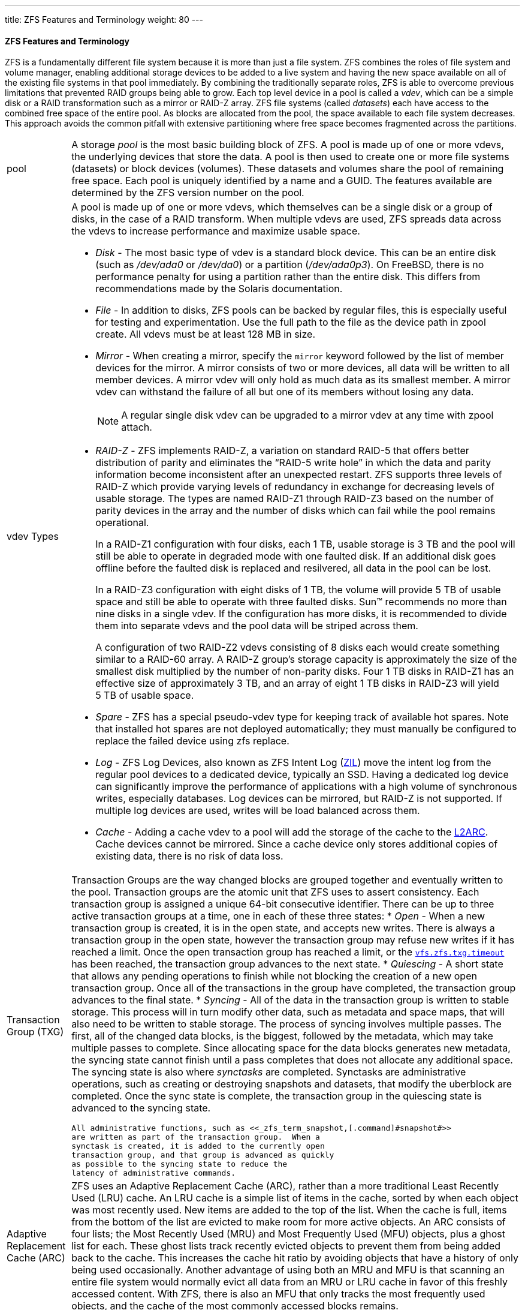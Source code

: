---
title: ZFS Features and Terminology
weight: 80
---
[[_zfs_term]]
==== [.acronym]#ZFS# Features and Terminology

[.acronym]#ZFS# is a fundamentally different file system because it is more than just a file system. [.acronym]#ZFS# combines the roles of file system and volume manager, enabling additional storage devices to be added to a live system and having the new space available on all of the existing file systems in that pool immediately.
By combining the traditionally separate roles, [.acronym]#ZFS# is able to overcome previous limitations that prevented [.acronym]##RAID## groups being able to grow.
Each top level device in a pool is called a __vdev__, which can be a simple disk or a [.acronym]##RAID## transformation such as a mirror or [.acronym]##RAID-Z## array. [.acronym]#ZFS# file systems (called __datasets__) each have access to the combined free space of the entire pool.
As blocks are allocated from the pool, the space available to each file system decreases.
This approach avoids the common pitfall with extensive partitioning where free space becomes fragmented across the partitions.

[cols="1,9"]
|===

a|pool
a|A storage _pool_ is the most
	      basic building block of [.acronym]#ZFS#.  A pool
	      is made up of one or more vdevs, the underlying devices
	      that store the data.  A pool is then used to create one
	      or more file systems (datasets) or block devices
	      (volumes).  These datasets and volumes share the pool of
	      remaining free space.  Each pool is uniquely identified
	      by a name and a [.command]#GUID#.  The features
	      available are determined by the [.acronym]#ZFS#
	      version number on the pool. 

a|vdev{nbsp}Types
a|A pool is made up of one or more vdevs, which themselves can be a single disk or a group of disks, in the case of a [.acronym]##RAID## transform.
When multiple vdevs are used, [.acronym]##ZFS## spreads data across the vdevs to increase performance and maximize usable space.

* _Disk_ - The most basic type of vdev is a standard block device. This can be an entire disk (such as [path]_/dev/ada0_		    or [path]_/dev/da0_) or a partition ([path]_/dev/ada0p3_). On FreeBSD, there is no performance penalty for using a partition rather than the entire disk. This differs from recommendations made by the Solaris documentation.
* _File_ - In addition to disks, [.acronym]#ZFS#		    pools can be backed by regular files, this is especially useful for testing and experimentation. Use the full path to the file as the device path in [.command]#zpool create#. All vdevs must be at least 128{nbsp}MB in size.
* _Mirror_ - When creating a mirror, specify the `mirror` keyword followed by the list of member devices for the mirror. A mirror consists of two or more devices, all data will be written to all member devices. A mirror vdev will only hold as much data as its smallest member. A mirror vdev can withstand the failure of all but one of its members without losing any data.
+

[NOTE]
====
A regular single disk vdev can be upgraded to a mirror vdev at any time with [.command]##zpool attach##.
====

* _[.acronym]##RAID-Z##_		    - [.acronym]#ZFS# implements [.acronym]##RAID-Z##, a variation on standard [.acronym]##RAID-5## that offers better distribution of parity and eliminates the "`[.acronym]##RAID-5## write hole`" in which the data and parity information become inconsistent after an unexpected restart. [.acronym]#ZFS#		    supports three levels of [.acronym]##RAID-Z##		    which provide varying levels of redundancy in exchange for decreasing levels of usable storage. The types are named [.command]#RAID-Z1#		    through [.command]#RAID-Z3# based on the number of parity devices in the array and the number of disks which can fail while the pool remains operational.
+
In a [.command]#RAID-Z1# configuration with four disks, each 1{nbsp}TB, usable storage is 3{nbsp}TB and the pool will still be able to operate in degraded mode with one faulted disk.
If an additional disk goes offline before the faulted disk is replaced and resilvered, all data in the pool can be lost.
+
In a [.command]#RAID-Z3# configuration with eight disks of 1{nbsp}TB, the volume will provide 5{nbsp}TB of usable space and still be able to operate with three faulted disks. Sun(TM)		    recommends no more than nine disks in a single vdev.
If the configuration has more disks, it is recommended to divide them into separate vdevs and the pool data will be striped across them.
+
A configuration of two [.command]#RAID-Z2# vdevs consisting of 8 disks each would create something similar to a [.command]#RAID-60# array.
A [.acronym]##RAID-Z## group's storage capacity is approximately the size of the smallest disk multiplied by the number of non-parity disks.
Four 1{nbsp}TB disks in [.command]#RAID-Z1#		    has an effective size of approximately 3{nbsp}TB, and an array of eight 1{nbsp}TB disks in [.command]#RAID-Z3# will yield 5{nbsp}TB of usable space.
* _Spare_		    - [.acronym]#ZFS# has a special pseudo-vdev type for keeping track of available hot spares. Note that installed hot spares are not deployed automatically; they must manually be configured to replace the failed device using [.command]#zfs replace#.
* _Log_		    - [.acronym]#ZFS# Log Devices, also known as [.acronym]#ZFS# Intent Log (<<_zfs_term_zil,[.command]#ZIL#>>) move the intent log from the regular pool devices to a dedicated device, typically an [.command]#SSD#. Having a dedicated log device can significantly improve the performance of applications with a high volume of synchronous writes, especially databases. Log devices can be mirrored, but [.acronym]##RAID-Z## is not supported. If multiple log devices are used, writes will be load balanced across them.
* _Cache_		    - Adding a cache vdev to a pool will add the storage of the cache to the <<_zfs_term_l2arc,[.command]#L2ARC#>>. Cache devices cannot be mirrored. Since a cache device only stores additional copies of existing data, there is no risk of data loss.

a| Transaction Group ([.acronym]##TXG##)
a|Transaction Groups are the way changed blocks are
	      grouped together and eventually written to the pool.
	      Transaction groups are the atomic unit that [.acronym]#ZFS# uses to assert consistency.  Each
	      transaction group is assigned a unique 64-bit
	      consecutive identifier.  There can be up to three active
	      transaction groups at a time, one in each of these three
	      states: 
* _Open_ - When a new transaction group is created, it is in the open state, and accepts new writes. There is always a transaction group in the open state, however the transaction group may refuse new writes if it has reached a limit. Once the open transaction group has reached a limit, or the <<_zfs_advanced_tuning_txg_timeout,[var]``vfs.zfs.txg.timeout``>>		    has been reached, the transaction group advances to the next state.
* _Quiescing_ - A short state that allows any pending operations to finish while not blocking the creation of a new open transaction group. Once all of the transactions in the group have completed, the transaction group advances to the final state.
* _Syncing_ - All of the data in the transaction group is written to stable storage. This process will in turn modify other data, such as metadata and space maps, that will also need to be written to stable storage. The process of syncing involves multiple passes. The first, all of the changed data blocks, is the biggest, followed by the metadata, which may take multiple passes to complete. Since allocating space for the data blocks generates new metadata, the syncing state cannot finish until a pass completes that does not allocate any additional space. The syncing state is also where _synctasks_ are completed. Synctasks are administrative operations, such as creating or destroying snapshots and datasets, that modify the uberblock are completed. Once the sync state is complete, the transaction group in the quiescing state is advanced to the syncing state.



	      All administrative functions, such as <<_zfs_term_snapshot,[.command]#snapshot#>>
	      are written as part of the transaction group.  When a
	      synctask is created, it is added to the currently open
	      transaction group, and that group is advanced as quickly
	      as possible to the syncing state to reduce the
	      latency of administrative commands.

a|Adaptive Replacement Cache ([.acronym]##ARC##)
a|[.acronym]#ZFS# uses an Adaptive Replacement
	      Cache ([.acronym]##ARC##), rather than a more
	      traditional Least Recently Used ([.command]#LRU#)
	      cache.  An [.command]#LRU# cache is a simple list
	      of items in the cache, sorted by when each object was
	      most recently used.  New items are added to the top of
	      the list.  When the cache is full, items from the
	      bottom of the list are evicted to make room for more
	      active objects.  An [.command]#ARC# consists of
	      four lists; the Most Recently Used
	      ([.command]#MRU#) and Most Frequently Used
	      ([.command]#MFU#) objects, plus a ghost list for
	      each.  These ghost lists track recently evicted objects
	      to prevent them from being added back to the cache.
	      This increases the cache hit ratio by avoiding objects
	      that have a history of only being used occasionally.
	      Another advantage of using both an [.command]#MRU# and [.command]#MFU# is
	      that scanning an entire file system would normally evict
	      all data from an [.command]#MRU# or [.command]#LRU# cache in favor of this freshly
	      accessed content.  With [.acronym]#ZFS#, there is
	      also an [.command]#MFU# that only tracks the most
	      frequently used objects, and the cache of the most
	      commonly accessed blocks remains.

a|[.command]#L2ARC#
a|[.command]#L2ARC# is the second level
	      of the [.acronym]#ZFS# caching system.  The
	      primary [.command]#ARC# is stored in [.command]#RAM#.  Since the amount of
	      available [.command]#RAM# is often limited, [.acronym]#ZFS# can also use <<_zfs_term_vdev_cache,cache vdevs>>.
	      Solid State Disks ([.command]#SSD#s) are often
	      used as these cache devices due to their higher speed
	      and lower latency compared to traditional spinning
	      disks. [.command]#L2ARC# is entirely optional,
	      but having one will significantly increase read speeds
	      for files that are cached on the [.command]#SSD#
	      instead of having to be read from the regular disks. [.command]#L2ARC# can also speed up <<_zfs_term_deduplication,deduplication>>
	      because a [.command]#DDT# that does not fit in [.command]#RAM# but does fit in the [.command]#L2ARC# will be much faster than a [.command]#DDT# that must be read from disk.  The
	      rate at which data is added to the cache devices is
	      limited to prevent prematurely wearing out [.command]#SSD#s with too many writes.  Until the
	      cache is full (the first block has been evicted to make
	      room), writing to the [.command]#L2ARC# is
	      limited to the sum of the write limit and the boost
	      limit, and afterwards limited to the write limit.  A
	      pair of {{% manpage "sysctl" "8" %}} values control these rate limits. <<_zfs_advanced_tuning_l2arc_write_max,[var]``vfs.zfs.l2arc_write_max``>>
	      controls how many bytes are written to the cache per
	      second, while <<_zfs_advanced_tuning_l2arc_write_boost,[var]``vfs.zfs.l2arc_write_boost``>>
	      adds to this limit during the "`Turbo Warmup Phase`" (Write Boost).

a|[.command]#ZIL#
a|[.command]#ZIL# accelerates synchronous
	      transactions by using storage devices like [.command]#SSD#s that are faster than those used
	      in the main storage pool.  When an application requests
	      a synchronous write (a guarantee that the data has been
	      safely stored to disk rather than merely cached to be
	      written later), the data is written to the faster [.command]#ZIL# storage, then later flushed out
	      to the regular disks.  This greatly reduces latency and
	      improves performance.  Only synchronous workloads like
	      databases will benefit from a [.command]#ZIL#.
	      Regular asynchronous writes such as copying files will
	      not use the [.command]#ZIL# at all.

a|Copy-On-Write
a|Unlike a traditional file system, when data is
	      overwritten on [.acronym]#ZFS#, the new data is
	      written to a different block rather than overwriting the
	      old data in place.  Only when this write is complete is
	      the metadata then updated to point to the new location.
	      In the event of a shorn write (a system crash or power
	      loss in the middle of writing a file), the entire
	      original contents of the file are still available and
	      the incomplete write is discarded.  This also means that [.acronym]#ZFS# does not require a {{% manpage "fsck" "8" %}}
	      after an unexpected shutdown.

a|Dataset
a|__Dataset__ is the generic term
	      for a [.acronym]#ZFS# file system, volume,
	      snapshot or clone.  Each dataset has a unique name in
	      the format [replaceable]``poolname/path@snapshot``.
	      The root of the pool is technically a dataset as well.
	      Child datasets are named hierarchically like
	      directories.  For example, [replaceable]``mypool/home``, the home
	      dataset, is a child of [replaceable]``mypool``
	      and inherits properties from it.  This can be expanded
	      further by creating [replaceable]``mypool/home/user``.  This
	      grandchild dataset will inherit properties from the
	      parent and grandparent.  Properties on a child can be
	      set to override the defaults inherited from the parents
	      and grandparents.  Administration of datasets and their
	      children can be <<_zfs_zfs_allow,delegated>>.

a|File system
a|A [.acronym]#ZFS# dataset is most often used
	      as a file system.  Like most other file systems, a [.acronym]#ZFS# file system is mounted somewhere
	      in the systems directory hierarchy and contains files
	      and directories of its own with permissions, flags, and
	      other metadata.

a|Volume
a|In additional to regular file system datasets, [.acronym]#ZFS# can also create volumes, which
	      are block devices.  Volumes have many of the same
	      features, including copy-on-write, snapshots, clones,
	      and checksumming.  Volumes can be useful for running
	      other file system formats on top of [.acronym]#ZFS#, such as [.command]#UFS#
	      virtualization, or exporting [.command]#iSCSI#
	      extents.

a|Snapshot
a|The <<_zfs_term_cow,copy-on-write>>
	      ([.command]#COW#) design of [.acronym]#ZFS# allows for nearly instantaneous,
	      consistent snapshots with arbitrary names.  After taking
	      a snapshot of a dataset, or a recursive snapshot of a
	      parent dataset that will include all child datasets, new
	      data is written to new blocks, but the old blocks are
	      not reclaimed as free space.  The snapshot contains
	      the original version of the file system, and the live
	      file system contains any changes made since the snapshot
	      was taken.  No additional space is used.  As new data is
	      written to the live file system, new blocks are
	      allocated to store this data.  The apparent size of the
	      snapshot will grow as the blocks are no longer used in
	      the live file system, but only in the snapshot.  These
	      snapshots can be mounted read only to allow for the
	      recovery of previous versions of files.  It is also
	      possible to <<_zfs_zfs_snapshot,rollback>> a live
	      file system to a specific snapshot, undoing any changes
	      that took place after the snapshot was taken.  Each
	      block in the pool has a reference counter which keeps
	      track of how many snapshots, clones, datasets, or
	      volumes make use of that block.  As files and snapshots
	      are deleted, the reference count is decremented.  When a
	      block is no longer referenced, it is reclaimed as free
	      space.  Snapshots can also be marked with a <<_zfs_zfs_snapshot,hold>>.  When a
	      snapshot is held, any attempt to destroy it will return
	      an `EBUSY` error.  Each snapshot can
	      have multiple holds, each with a unique name.  The <<_zfs_zfs_snapshot,release>> command
	      removes the hold so the snapshot can deleted.  Snapshots
	      can be taken on volumes, but they can only be cloned or
	      rolled back, not mounted independently.

a|Clone
a|Snapshots can also be cloned.  A clone is a
	      writable version of a snapshot, allowing the file system
	      to be forked as a new dataset.  As with a snapshot, a
	      clone initially consumes no additional space.  As
	      new data is written to a clone and new blocks are
	      allocated, the apparent size of the clone grows.  When
	      blocks are overwritten in the cloned file system or
	      volume, the reference count on the previous block is
	      decremented.  The snapshot upon which a clone is based
	      cannot be deleted because the clone depends on it.  The
	      snapshot is the parent, and the clone is the child.
	      Clones can be __promoted__, reversing
	      this dependency and making the clone the parent and the
	      previous parent the child.  This operation requires no
	      additional space.  Because the amount of space used by
	      the parent and child is reversed, existing quotas and
	      reservations might be affected.

a|Checksum
a|[[_zfs_term_checksum]]Every block that is allocated is also checksummed.
	      The checksum algorithm used is a per-dataset property,
	      see <<_zfs_zfs_set,[.command]#set#>>.
	      The checksum of each block is transparently validated as
	      it is read, allowing [.acronym]#ZFS# to detect
	      silent corruption.  If the data that is read does not
	      match the expected checksum, [.acronym]#ZFS# will
	      attempt to recover the data from any available
	      redundancy, like mirrors or [.acronym]##RAID-Z##).
	      Validation of all checksums can be triggered with <<_zfs_term_scrub,[.command]#scrub#>>.
	      Checksum algorithms include: 
********************************** `fletcher2`
********************************** `fletcher4`
********************************** `sha256`



	      The `fletcher` algorithms are faster,
	      but `sha256` is a strong cryptographic
	      hash and has a much lower chance of collisions at the
	      cost of some performance.  Checksums can be disabled,
	      but it is not recommended.

a|Compression
a|Each dataset has a compression property, which
	      defaults to off.  This property can be set to one of a
	      number of compression algorithms.  This will cause all
	      new data that is written to the dataset to be
	      compressed.  Beyond a reduction in space used, read and
	      write throughput often increases because fewer blocks
	      are read or written. 
********************************** _[.command]#LZ4#_ - Added in [.acronym]#ZFS# pool version 5000 (feature flags), [.command]#LZ4# is now the recommended compression algorithm. [.command]#LZ4# compresses approximately 50% faster than [.command]#LZJB# when operating on compressible data, and is over three times faster when operating on uncompressible data. [.command]#LZ4# also decompresses approximately 80% faster than [.command]#LZJB#. On modern [.command]#CPU#s, [.command]#LZ4#		    can often compress at over 500{nbsp}MB/s, and decompress at over 1.5{nbsp}GB/s (per single CPU core).
********************************** _[.command]#LZJB#_ - The default compression algorithm. Created by Jeff Bonwick (one of the original creators of [.acronym]#ZFS#). [.command]#LZJB#		    offers good compression with less [.command]#CPU# overhead compared to [.command]#GZIP#. In the future, the default compression algorithm will likely change to [.command]#LZ4#.
********************************** _[.command]#GZIP#_ - A popular stream compression algorithm available in [.acronym]#ZFS#. One of the main advantages of using [.command]#GZIP# is its configurable level of compression. When setting the `compress` property, the administrator can choose the level of compression, ranging from ``gzip1``, the lowest level of compression, to ``gzip9``, the highest level of compression. This gives the administrator control over how much [.command]#CPU# time to trade for saved disk space.
********************************** _[.command]#ZLE#_ - Zero Length Encoding is a special compression algorithm that only compresses continuous runs of zeros. This compression algorithm is only useful when the dataset contains large blocks of zeros.


a|
Copies
a|When set to a value greater than 1, the `copies` property instructs [.acronym]#ZFS# to maintain multiple copies of
	      each block in the <<_zfs_term_filesystem,File System>>
	      or <<_zfs_term_volume,Volume>>.  Setting
	      this property on important datasets provides additional
	      redundancy from which to recover a block that does not
	      match its checksum.  In pools without redundancy, the
	      copies feature is the only form of redundancy.  The
	      copies feature can recover from a single bad sector or
	      other forms of minor corruption, but it does not protect
	      the pool from the loss of an entire disk.

a|Deduplication
a|Checksums make it possible to detect duplicate
	      blocks of data as they are written.  With deduplication,
	      the reference count of an existing, identical block is
	      increased, saving storage space.  To detect duplicate
	      blocks, a deduplication table ([.command]#DDT#)
	      is kept in memory.  The table contains a list of unique
	      checksums, the location of those blocks, and a reference
	      count.  When new data is written, the checksum is
	      calculated and compared to the list.  If a match is
	      found, the existing block is used.  The [.command]#SHA256# checksum algorithm is used
	      with deduplication to provide a secure cryptographic
	      hash.  Deduplication is tunable.  If `dedup` is ``on``, then
	      a matching checksum is assumed to mean that the data is
	      identical.  If `dedup` is set to ``verify``, then the data in the two
	      blocks will be checked byte-for-byte to ensure it is
	      actually identical.  If the data is not identical, the
	      hash collision will be noted and the two blocks will be
	      stored separately.  Because [.command]#DDT# must
	      store the hash of each unique block, it consumes a very
	      large amount of memory.  A general rule of thumb is
	      5-6{nbsp}GB of ram per 1{nbsp}TB of deduplicated data).
	      In situations where it is not practical to have enough [.command]#RAM# to keep the entire [.command]#DDT# in memory, performance will
	      suffer greatly as the [.command]#DDT# must be
	      read from disk before each new block is written.
	      Deduplication can use [.command]#L2ARC# to store
	      the [.command]#DDT#, providing a middle ground
	      between fast system memory and slower disks.  Consider
	      using compression instead, which often provides nearly
	      as much space savings without the additional memory
	      requirement.

a|Scrub
a|Instead of a consistency check like {{% manpage "fsck" "8" %}}, [.acronym]#ZFS# has [.command]#scrub#. [.command]#scrub# reads all data blocks stored on
	      the pool and verifies their checksums against the known
	      good checksums stored in the metadata.  A periodic check
	      of all the data stored on the pool ensures the recovery
	      of any corrupted blocks before they are needed.  A scrub
	      is not required after an unclean shutdown, but is
	      recommended at least once every three months.  The
	      checksum of each block is verified as blocks are read
	      during normal use, but a scrub makes certain that even
	      infrequently used blocks are checked for silent
	      corruption.  Data security is improved, especially in
	      archival storage situations.  The relative priority of [.command]#scrub# can be adjusted with <<_zfs_advanced_tuning_scrub_delay,[var]``vfs.zfs.scrub_delay``>>
	      to prevent the scrub from degrading the performance of
	      other workloads on the pool.

a|Dataset Quota
a|[.acronym]#ZFS# provides very fast and
	      accurate dataset, user, and group space accounting in
	      addition to quotas and space reservations.  This gives
	      the administrator fine grained control over how space is
	      allocated and allows space to be reserved for critical
	      file systems. 

[.acronym]#ZFS# supports different types of quotas: the dataset quota, the <<_zfs_term_refquota,reference
		  quota ([.command]#refquota#)>>, the <<_zfs_term_userquota,user
		  quota>>, and the <<_zfs_term_groupquota,group
		  quota>>.

Quotas limit the amount of space that a dataset and all of its descendants, including snapshots of the dataset, child datasets, and the snapshots of those datasets, can consume.

[NOTE]
====
Quotas cannot be set on volumes, as the `volsize` property acts as an implicit quota.
====

a|Reference
	      Quota
a|A reference quota limits the amount of space a
	      dataset can consume by enforcing a hard limit.  However,
	      this hard limit includes only space that the dataset
	      references and does not include space used by
	      descendants, such as file systems or snapshots.

a|User
	      Quota
a|User quotas are useful to limit the amount of space
	      that can be used by the specified user.

a|Group
	      Quota
a|The group quota limits the amount of space that a
	      specified group can consume.

a|Dataset
	      Reservation
a|The `reservation` property makes
	      it possible to guarantee a minimum amount of space for a
	      specific dataset and its descendants.  If a 10{nbsp}GB
	      reservation is set on [path]_storage/home/bob_, and another
	      dataset tries to use all of the free space, at least
	      10{nbsp}GB of space is reserved for this dataset.  If a
	      snapshot is taken of [path]_storage/home/bob_, the space used by
	      that snapshot is counted against the reservation.  The <<_zfs_term_refreservation,`refreservation`>>
	      property works in a similar way, but it _excludes_ descendants like
	      snapshots. 

Reservations of any sort are useful in many situations, such as planning and testing the suitability of disk space allocation in a new system, or ensuring that enough space is available on file systems for audio logs or system recovery procedures and files.

a|Reference
	      Reservation
a|The `refreservation` property
	      makes it possible to guarantee a minimum amount of
	      space for the use of a specific dataset _excluding_ its descendants.  This
	      means that if a 10{nbsp}GB reservation is set on [path]_storage/home/bob_, and another
	      dataset tries to use all of the free space, at least
	      10{nbsp}GB of space is reserved for this dataset.  In
	      contrast to a regular <<_zfs_term_reservation,reservation>>,
	      space used by snapshots and descendant datasets is not
	      counted against the reservation.  For example, if a
	      snapshot is taken of [path]_storage/home/bob_, enough disk space
	      must exist outside of the `refreservation` amount for the
	      operation to succeed.  Descendants of the main data set
	      are not counted in the `refreservation`
	      amount and so do not encroach on the space set.

a|Resilver
a|When a disk fails and is replaced, the new disk
	      must be filled with the data that was lost.  The process
	      of using the parity information distributed across the
	      remaining drives to calculate and write the missing data
	      to the new drive is called __resilvering__.

a|Online
a|A pool or vdev in the `Online`
	      state has all of its member devices connected and fully
	      operational.  Individual devices in the `Online` state are functioning
	      normally.

a|Offline
a|Individual devices can be put in an `Offline` state by the administrator if
	      there is sufficient redundancy to avoid putting the pool
	      or vdev into a <<_zfs_term_faulted,Faulted>> state.
	      An administrator may choose to offline a disk in
	      preparation for replacing it, or to make it easier to
	      identify.

a|Degraded
a|A pool or vdev in the `Degraded`
	      state has one or more disks that have been disconnected
	      or have failed.  The pool is still usable, but if
	      additional devices fail, the pool could become
	      unrecoverable.  Reconnecting the missing devices or
	      replacing the failed disks will return the pool to an <<_zfs_term_online,Online>> state
	      after the reconnected or new device has completed the <<_zfs_term_resilver,Resilver>>
	      process.

a|Faulted
a|A pool or vdev in the `Faulted`
	      state is no longer operational.  The data on it can no
	      longer be accessed.  A pool or vdev enters the `Faulted` state when the number of
	      missing or failed devices exceeds the level of
	      redundancy in the vdev.  If missing devices can be
	      reconnected, the pool will return to a <<_zfs_term_online,Online>> state.  If
	      there is insufficient redundancy to compensate for the
	      number of failed disks, then the contents of the pool
	      are lost and must be restored from backups.
|===


